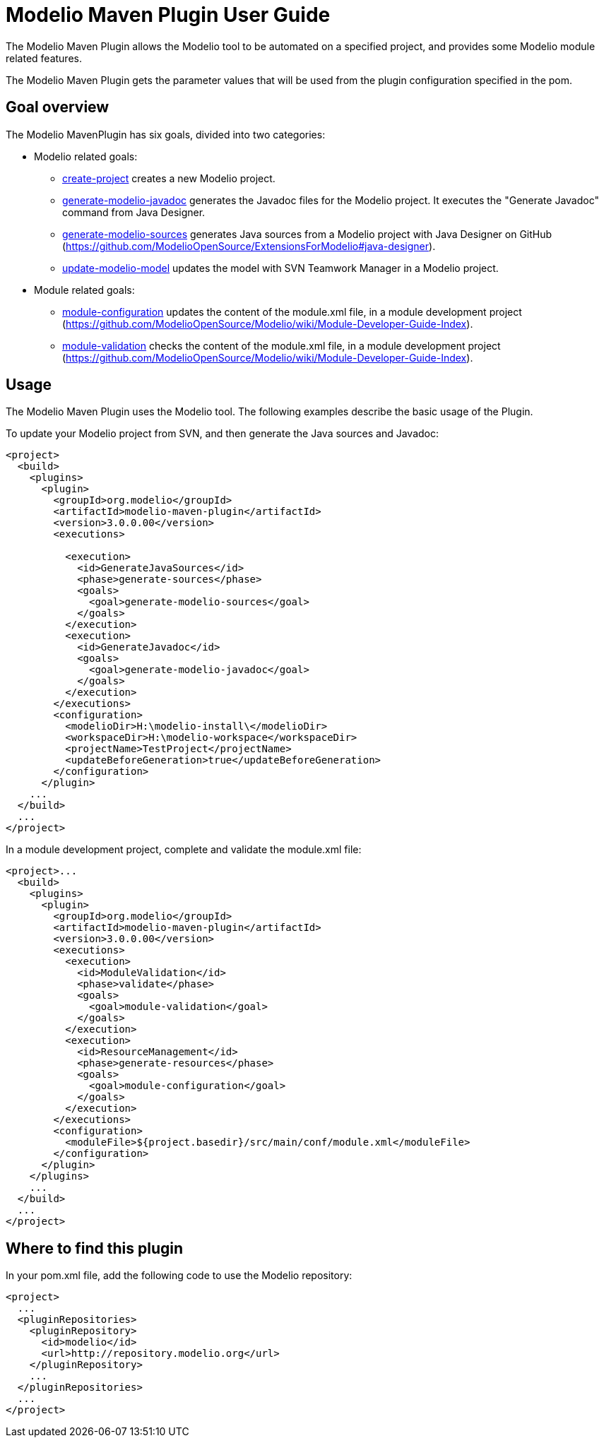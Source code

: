 // Disable all captions for figures.
:!figure-caption:

= Modelio Maven Plugin User Guide

The Modelio Maven Plugin allows the Modelio tool to be automated on a specified project, and provides some Modelio module related features.

The Modelio Maven Plugin gets the parameter values that will be used from the plugin configuration specified in the pom.

== Goal overview

The Modelio MavenPlugin has six goals, divided into two categories:

* Modelio related goals:
** <<Modeler-_modeler_maven_plugin_Create-project.adoc#,create-project>> creates a new Modelio project.
** <<Modeler-_modeler_maven_plugin_Generate-modelio-javadoc.adoc#,generate-modelio-javadoc>> generates the Javadoc files for the Modelio project. It executes the "Generate Javadoc" command from Java Designer.
** <<Modeler-_modeler_maven_plugin_Generate-modelio-sources.adoc#,generate-modelio-sources>> generates Java sources from a Modelio project with Java Designer on GitHub (https://github.com/ModelioOpenSource/ExtensionsForModelio#java-designer).
** <<Modeler-_modeler_maven_plugin_Update-modelio-model.adoc#,update-modelio-model>> updates the model with SVN Teamwork Manager in a Modelio project.
* Module related goals:
** <<Modeler-_modeler_maven_plugin_Module-configuration.adoc#,module-configuration>> updates the content of the module.xml file, in a module development project (https://github.com/ModelioOpenSource/Modelio/wiki/Module-Developer-Guide-Index).
** <<Modeler-_modeler_maven_plugin_Module-validation.adoc#,module-validation>> checks the content of the module.xml file, in a module development project (https://github.com/ModelioOpenSource/Modelio/wiki/Module-Developer-Guide-Index).


[[usage]]
== Usage

The Modelio Maven Plugin uses the Modelio tool. The following examples describe the basic usage of the Plugin.

To update your Modelio project from SVN, and then generate the Java sources and Javadoc:

[source,xml]
----
<project>
  <build>
    <plugins>
      <plugin>
        <groupId>org.modelio</groupId>
        <artifactId>modelio-maven-plugin</artifactId>
        <version>3.0.0.00</version>
        <executions>

          <execution>
            <id>GenerateJavaSources</id>
            <phase>generate-sources</phase>
            <goals>
              <goal>generate-modelio-sources</goal>
            </goals>
          </execution>
          <execution>
            <id>GenerateJavadoc</id>
            <goals>
              <goal>generate-modelio-javadoc</goal>
            </goals>
          </execution>
        </executions>
        <configuration>
          <modelioDir>H:\modelio-install\</modelioDir>
          <workspaceDir>H:\modelio-workspace</workspaceDir>
          <projectName>TestProject</projectName>
          <updateBeforeGeneration>true</updateBeforeGeneration>
        </configuration>
      </plugin>
    ...
  </build>
  ...
</project>
----

In a module development project, complete and validate the module.xml file:

[source,xml]
----
<project>...
  <build>
    <plugins>
      <plugin>
        <groupId>org.modelio</groupId>
        <artifactId>modelio-maven-plugin</artifactId>
        <version>3.0.0.00</version>
        <executions>
          <execution>
            <id>ModuleValidation</id>
            <phase>validate</phase>
            <goals>
              <goal>module-validation</goal>
            </goals>
          </execution>
          <execution>
            <id>ResourceManagement</id>
            <phase>generate-resources</phase>
            <goals>
              <goal>module-configuration</goal>
            </goals>
          </execution>
        </executions>
        <configuration>
          <moduleFile>${project.basedir}/src/main/conf/module.xml</moduleFile>
        </configuration>
      </plugin>
    </plugins>
    ...
  </build>
  ...
</project>
----


[[where-to-find-this-plugin]]
== Where to find this plugin

In your pom.xml file, add the following code to use the Modelio repository:

[source,xml]
----
<project>
  ...
  <pluginRepositories>
    <pluginRepository>
      <id>modelio</id>
      <url>http://repository.modelio.org</url>
    </pluginRepository>
    ...
  </pluginRepositories>
  ...
</project>
----


